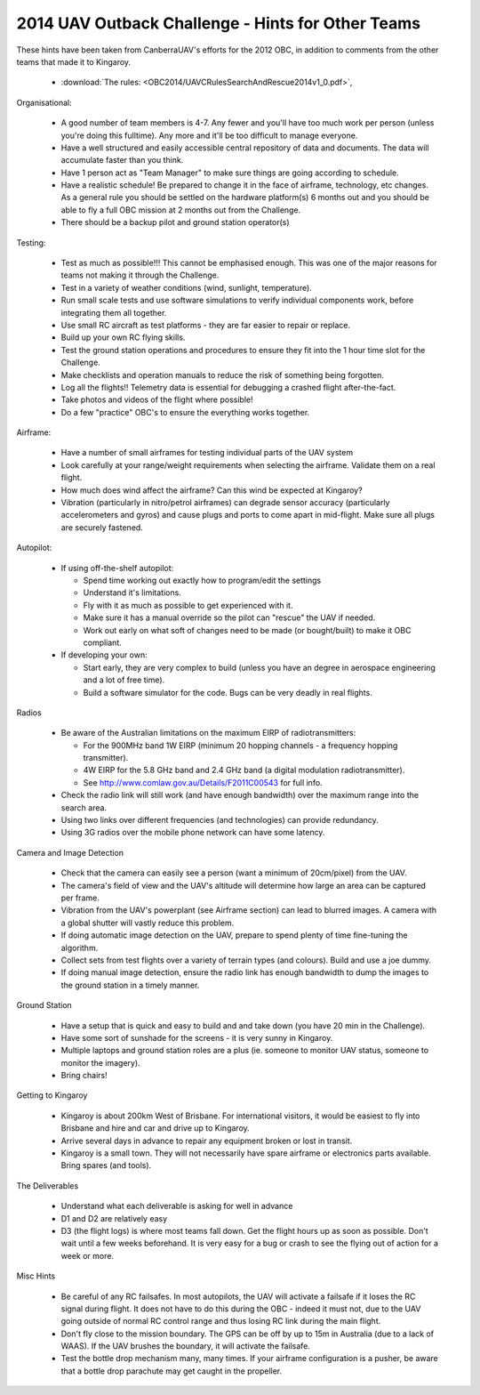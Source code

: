 .. _obc2014:

2014 UAV Outback Challenge - Hints for Other Teams
==================================================

These hints have been taken from CanberraUAV's efforts for the 2012 OBC, in addition to comments from the other teams that made it to Kingaroy.

 * :download:`The rules: <OBC2014/UAVCRulesSearchAndRescue2014v1_0.pdf>`,

Organisational:
 
 * A good number of team members is 4-7. Any fewer and you'll have too much work per person (unless you're doing this fulltime). Any more and it'll be too difficult to manage everyone.
 * Have a well structured and easily accessible central repository of data and documents. The data will accumulate faster than you think.
 * Have 1 person act as "Team Manager" to make sure things are going according to schedule.
 * Have a realistic schedule! Be prepared to change it in the face of airframe, technology, etc changes. As a general rule you should be settled on the hardware platform(s) 6 months out and you should be able to fly a full OBC mission at 2 months out from the Challenge.
 * There should be a backup pilot and ground station operator(s)

Testing:

 * Test as much as possible!!!  This cannot be emphasised enough. This was one of the major reasons for teams not making it through the Challenge.
 * Test in a variety of weather conditions (wind, sunlight, temperature).
 * Run small scale tests and use software simulations to verify individual components work, before integrating them all together.
 * Use small RC aircraft as test platforms - they are far easier to repair or replace.
 * Build up your own RC flying skills.
 * Test the ground station operations and procedures to ensure they fit into the 1 hour time slot for the Challenge.
 * Make checklists and operation manuals to reduce the risk of something being forgotten.
 * Log all the flights!! Telemetry data is essential for debugging a crashed flight after-the-fact.
 * Take photos and videos of the flight where possible!
 * Do a few "practice" OBC's to ensure the everything works together.
 
Airframe:
 
 * Have a number of small airframes for testing individual parts of the UAV system
 * Look carefully at your range/weight requirements when selecting the airframe. Validate them on a real flight.
 * How much does wind affect the airframe? Can this wind be expected at Kingaroy?
 * Vibration (particularly in nitro/petrol airframes) can degrade sensor accuracy (particularly accelerometers and gyros) and cause plugs and ports to come apart in mid-flight. Make sure all plugs are securely fastened.
 
Autopilot:
 
 * If using off-the-shelf autopilot:
 
   * Spend time working out exactly how to program/edit the settings
   * Understand it's limitations.
   * Fly with it as much as possible to get experienced with it.
   * Make sure it has a manual override so the pilot can "rescue" the UAV if needed.
   * Work out early on what soft of changes need to be made (or bought/built) to make it OBC compliant.
   
 * If developing your own:
 
   * Start early, they are very complex to build (unless you have an degree in aerospace engineering and a lot of free time).
   * Build a software simulator for the code. Bugs can be very deadly in real flights.
   
Radios

 * Be aware of the Australian limitations on the maximum EIRP of radiotransmitters:
 
   * For the 900MHz band 1W EIRP (minimum 20 hopping channels - a frequency hopping transmitter).
   * 4W  EIRP for the 5.8 GHz band and 2.4 GHz band (a digital modulation radiotransmitter).
   * See http://www.comlaw.gov.au/Details/F2011C00543 for full info.
   
 * Check the radio link will still work (and have enough bandwidth) over the maximum range into the search area.
 * Using two links over different frequencies (and technologies) can provide redundancy.
 * Using 3G radios over the mobile phone network can have some latency.
   
Camera and Image Detection

 * Check that the camera can easily see a person (want a minimum of 20cm/pixel) from the UAV.
 * The camera's field of view and the UAV's altitude will determine how large an area can be captured per frame.
 * Vibration from the UAV's powerplant (see Airframe section) can lead to blurred images. A camera with a global shutter will vastly reduce this problem.
 * If doing automatic image detection on the UAV, prepare to spend plenty of time fine-tuning the algorithm.
 * Collect sets from test flights over a variety of terrain types (and colours). Build and use a joe dummy.
 * If doing manual image detection, ensure the radio link has enough bandwidth to dump the images to the ground station in a timely manner.
 
Ground Station
 
 * Have a setup that is quick and easy to build and and take down (you have 20 min in the Challenge).
 * Have some sort of sunshade for the screens - it is very sunny in Kingaroy.
 * Multiple laptops and ground station roles are a plus (ie. someone to monitor UAV status, someone to monitor the imagery).
 * Bring chairs!
 
Getting to Kingaroy
 
 * Kingaroy is about 200km West of Brisbane. For international visitors, it would be easiest to fly into Brisbane and hire and car and drive up to Kingaroy.
 * Arrive several days in advance to repair any equipment broken or lost in transit.
 * Kingaroy is a small town. They will not necessarily have spare airframe or electronics parts available. Bring spares (and tools).
 
The Deliverables

 * Understand what each deliverable is asking for well in advance
 * D1 and D2 are relatively easy
 * D3 (the flight logs) is where most teams fall down. Get the flight hours up as soon as possible. Don't wait until a few weeks beforehand. It is very easy for a bug or crash to see the flying out of action for a week or more.

Misc Hints

 * Be careful of any RC failsafes. In most autopilots, the UAV will activate a failsafe if it loses the RC signal during  flight. It does not have to do this during the OBC - indeed it must not, due to the UAV going outside of normal RC control range and thus losing RC link during the main flight.
 * Don't fly close to the mission boundary. The GPS can be off by up to 15m in Australia (due to a lack of WAAS). If the UAV brushes the boundary, it will activate the failsafe.
 * Test the bottle drop mechanism many, many times. If your airframe configuration is a pusher, be aware that a bottle drop parachute may get caught in the propeller.
 
 
 

